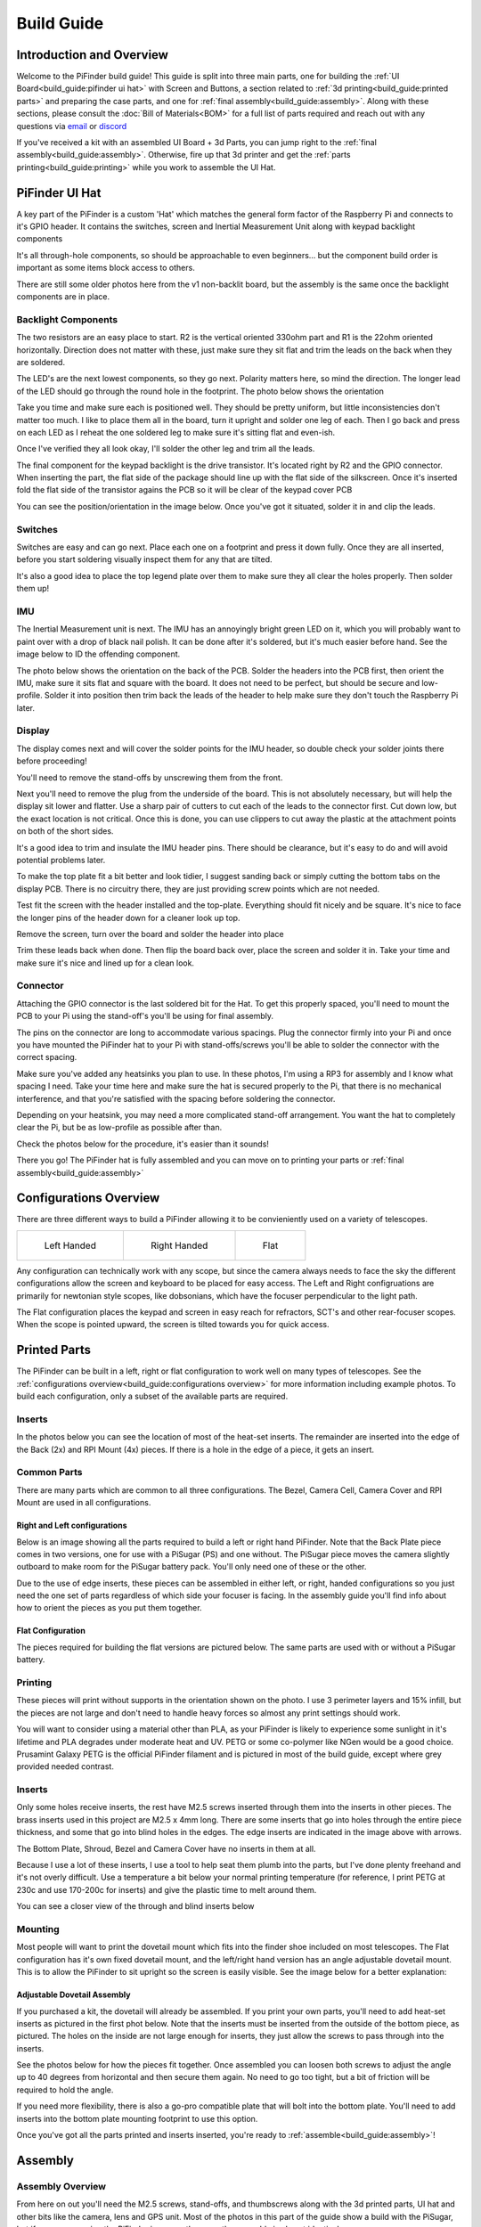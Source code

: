 
===========
Build Guide
===========

Introduction and Overview
=================================

Welcome to the PiFinder build guide!  This guide is split into three main parts, one for building the :ref:`UI Board<build_guide:pifinder ui hat>` with Screen and Buttons, a section related to :ref:`3d printing<build_guide:printed parts>` and preparing the case parts, and one for :ref:`final assembly<build_guide:assembly>`.   Along with these sections, please consult the :doc:`Bill of Materials<BOM>` for a full list of parts required and reach out with any questions via `email <mailto:info@pifinder.io>`_ or `discord <https://discord.gg/Nk5fHcAtWD>`_

If you've received a kit with an assembled UI Board + 3d Parts, you can jump right to the :ref:`final assembly<build_guide:assembly>`.  Otherwise, fire up that 3d printer and get the :ref:`parts printing<build_guide:printing>` while you work to assemble the UI Hat.

PiFinder UI Hat
========================

A key part of the PiFinder is a custom 'Hat' which matches the general form factor of the Raspberry Pi and connects to it's GPIO header.  It contains the switches, screen and Inertial Measurement Unit along with keypad backlight components

It's all through-hole components, so should be approachable to even beginners... but the component build order is important as some items block access to others.

There are still some older photos here from the v1 non-backlit board, but the assembly is the same once the backlight components are in place.

Backlight Components
------------------------

The two resistors are an easy place to start.  R2 is the vertical oriented 330ohm part and R1 is the 22ohm oriented horizontally.  Direction does not matter with these, just make sure they sit flat and trim the leads on the back when they are soldered.


.. image:: ../../images/build_guide/led_build_02.jpeg
   :target: ../../images/build_guide/led_build_02.jpeg
   :alt: Resistors


The LED's are the next lowest components, so they go next.  Polarity matters here, so mind the direction.  The longer lead of the LED should go through the round hole in the footprint.  The photo below shows the orientation


.. image:: ../../images/build_guide/led_build_03.jpeg
   :target: ../../images/build_guide/led_build_03.jpeg
   :alt: LED Orientation


Take you time and make sure each is positioned well.  They should be pretty uniform, but little inconsistencies don't matter too much.  I like to place them all in the board, turn it upright and solder one leg of each.  Then I go back and press on each LED as I reheat the one soldered leg to make sure it's sitting flat and even-ish.


.. image:: ../../images/build_guide/led_build_05.jpeg
   :target: ../../images/build_guide/led_build_05.jpeg
   :alt: LED Orientation


Once I've verified they all look okay, I'll solder the other leg and trim all the leads.


.. image:: ../../images/build_guide/led_build_06.jpeg
   :target: ../../images/build_guide/led_build_06.jpeg
   :alt: LED Orientation


The final component for the keypad backlight is the drive transistor.  It's located right by R2 and the GPIO connector.  When inserting the part, the flat side of the package should line up with the flat side of the silkscreen.  Once it's inserted fold the flat side of the transistor agains the PCB so it will be clear of the keypad cover PCB

You can see the position/orientation in the image below.  Once you've got it situated, solder it in and clip the leads.


.. image:: ../../images/build_guide/led_build_08.jpeg
   :target: ../../images/build_guide/led_build_08.jpeg
   :alt: LED Orientation


Switches
------------------------

Switches are easy and can go next.  Place each one on a footprint and press it down fully.  Once they are all inserted, before you start soldering visually inspect them for any that are tilted.  


.. image:: ../../images/build_guide/led_build_10.jpeg
   :target: ../../images/build_guide/led_build_10.jpeg
   :alt: PCB with switches


It's also a good idea to place the top legend plate over them to make sure they all clear the holes properly.  Then solder them up!


.. image:: ../../images/build_guide/led_build_11.jpeg
   :target: ../../images/build_guide/led_build_11.jpeg
   :alt: PCB with switches soldered


IMU
------------------------

The Inertial Measurement unit is next.  The IMU has an annoyingly bright green LED on it, which you will probably want to paint over with a drop of black nail polish.  It can be done after it's soldered, but it's much easier before hand.  See the image below to ID the offending component.


.. image:: ../../images/build_guide/adafruit_IMU.png
   :target: ../../images/build_guide/adafruit_IMU.png
   :alt: Green led on IMU


The photo below shows the orientation on the back of the PCB.  Solder the headers into the PCB first, then orient the IMU, make sure it sits flat and square with the board.  It does not need to be perfect, but should be secure and low-profile. Solder it into position then trim back the leads of the header to help make sure they don't touch the Raspberry Pi later.


.. image:: ../../images/build_guide/IMG_4643.jpeg
   :target: ../../images/build_guide/IMG_4643.jpeg
   :alt: PCB with switches soldered


Display
------------------

The display comes next and will cover the solder points for the IMU header, so double check your solder joints there before proceeding!

You'll need to remove the stand-offs by unscrewing them from the front.  


.. image:: ../../images/build_guide/IMG_4648.jpeg
   :target: ../../images/build_guide/IMG_4648.jpeg
   :alt: Display as shipped



.. image:: ../../images/build_guide/IMG_4649.jpeg
   :target: ../../images/build_guide/IMG_4649.jpeg
   :alt: Display with standoffs removed


Next you'll need to remove the plug from the underside of the board.  This is not absolutely necessary, but will help the display sit lower and flatter.  Use a sharp pair of cutters to cut each of the leads to the connector first.  Cut down low, but the exact location is not critical.  Once this is done, you can use clippers to cut away the plastic at the attachment points on both of the short sides.


.. image:: ../../images/build_guide/IMG_4650.jpeg
   :target: ../../images/build_guide/IMG_4650.jpeg
   :alt: Connector cut free


It's a good idea to trim and insulate the IMU header pins.  There should be clearance, but it's easy to do and will avoid potential problems later.


.. image:: ../../images/build_guide/IMG_4651.jpeg
   :target: ../../images/build_guide/IMG_4651.jpeg
   :alt: Insulate that header


To make the top plate fit a bit better and look tidier, I suggest sanding back or simply cutting the bottom tabs on the display PCB.  There is no circuitry there, they are just providing screw points which are not needed.


.. image:: ../../images/build_guide/IMG_4652.jpeg
   :target: ../../images/build_guide/IMG_4652.jpeg
   :alt: Cut/Sand tabs on displya


Test fit the screen with the header installed and the top-plate.  Everything should fit nicely and be square.  It's nice to face the longer pins of the header down for a cleaner look up top.


.. image:: ../../images/build_guide/IMG_4653.jpeg
   :target: ../../images/build_guide/IMG_4653.jpeg
   :alt: Screen test fit


Remove the screen, turn over the board and solder the header into place


.. image:: ../../images/build_guide/IMG_4656.jpeg
   :target: ../../images/build_guide/IMG_4656.jpeg
   :alt: Headers in place



.. image:: ../../images/build_guide/IMG_4657.jpeg
   :target: ../../images/build_guide/IMG_4657.jpeg
   :alt: Headers in place


Trim these leads back when done.  Then flip the board back over, place the screen and solder it in.  Take your time and make sure it's nice and lined up for a clean look.

Connector
------------------

Attaching the GPIO connector is the last soldered bit for the Hat.  To get this properly spaced, you'll need to mount the PCB to your Pi using the stand-off's you'll be using for final assembly.  

The pins on the connector are long to accommodate various spacings.  Plug the connector firmly into your Pi and once you have mounted the PiFinder hat to your Pi with stand-offs/screws you'll be able to solder the connector with the correct spacing.

Make sure you've added any heatsinks you plan to use.  In these photos, I'm using a RP3 for assembly and I know what spacing I need.  Take your time here and make sure the hat is secured properly to the Pi, that there is no mechanical interference, and that you're satisfied with the spacing before soldering the connector.  

Depending on your heatsink, you may need a more complicated stand-off arrangement.  You want the hat to completely clear the Pi, but be as low-profile as possible after than.  

Check the photos below for the procedure, it's easier than it sounds!


.. image:: ../../images/build_guide/IMG_4661.jpeg
   :target: ../../images/build_guide/IMG_4661.jpeg
   :alt: Figuring out connector spacing


.. image:: ../../images/build_guide/IMG_4662.jpeg
   :target: ../../images/build_guide/IMG_4662.jpeg
   :alt: Figuring out connector spacing


.. image:: ../../images/build_guide/IMG_4663.jpeg
   :target: ../../images/build_guide/IMG_4663.jpeg
   :alt: Figuring out connector spacing


.. image:: ../../images/build_guide/IMG_4666.jpeg
   :target: ../../images/build_guide/IMG_4666.jpeg
   :alt: Figuring out connector spacing


.. image:: ../../images/build_guide/IMG_4667.jpeg
   :target: ../../images/build_guide/IMG_4667.jpeg
   :alt: Figuring out connector spacing


.. image:: ../../images/build_guide/IMG_4668.jpeg
   :target: ../../images/build_guide/IMG_4668.jpeg
   :alt: Figuring out connector spacing


There you go!  The PiFinder hat is fully assembled and you can move on to printing your parts or :ref:`final assembly<build_guide:assembly>`

Configurations Overview
========================

There are three different ways to build a PiFinder allowing it to be convieniently used on a variety of telescopes.  


.. list-table::

   * - .. figure:: images/build_guide/config_example_left.jpeg

          Left Handed

     - .. figure:: images/build_guide/config_example_right.jpeg

          Right Handed

     - .. figure:: images/build_guide/config_example_flat.jpeg

          Flat

Any configuration can technically work with any scope, but since the camera always needs to face the sky the different configurations allow the screen and keyboard to be placed for easy access.  The Left and Right configruations are primarily for newtonian style scopes, like dobsonians, which have the focuser perpendicular to the light path.

The Flat configuration places the keypad and screen in easy reach for refractors, SCT's and other rear-focuser scopes.  When the scope is pointed upward, the screen is tilted towards you for quick access.


Printed Parts
===========================


The PiFinder can be built in a left, right or flat configuration to work well on many types of telescopes.  See the :ref:`configurations overview<build_guide:configurations overview>` for more information including example photos.  To build each configuration, only a subset of the available parts are required.

Inserts
---------

In the photos below you can see the location of most of the heat-set inserts.  The remainder are inserted into the edge of the Back (2x) and RPI Mount (4x) pieces.  If there is a hole in the edge of a piece, it gets an insert.   

Common Parts
-----------------------

There are many parts which are common to all three configurations.  The Bezel, Camera Cell, Camera Cover and RPI Mount are used in all configurations. 

Right and Left configurations
^^^^^^^^^^^^^^^^^^^^^^^^^^^^^

Below is an image showing all the parts required to build a left or right hand PiFinder.  Note that the Back Plate piece comes in two versions, one for use with a PiSugar (PS) and one without.  The PiSugar piece moves the camera slightly outboard to make room for the PiSugar battery pack.  You'll only need one of these or the other.


.. image:: ../../images/build_guide/v1.6/build_guide_02.jpeg
   :target: ../../images/build_guide/v1.6/build_guide_02.jpeg
   :alt: Parts List


Due to the use of edge inserts, these pieces can be assembled in either left, or right, handed configurations so you just need the one set of parts regardless of which side your focuser is facing.  In the assembly guide you'll find info about how to orient the pieces as you put them together. 

Flat Configuration
^^^^^^^^^^^^^^^^^^

The pieces required for building the flat versions are pictured below.  The same parts are used with or without a PiSugar battery.


.. image:: ../../images/build_guide/v1.6/build_guide_03.jpeg
   :target: ../../images/build_guide/v1.6/build_guide_03.jpeg
   :alt: Parts List


Printing
--------

These pieces will print without supports in the orientation shown on the photo.  I use 3 perimeter layers and 15% infill, but the pieces are not large and don't need to handle heavy forces so almost any print settings should work.

You will want to consider using a material other than PLA, as your PiFinder is likely to experience some sunlight in it's lifetime and PLA degrades under moderate heat and UV.  PETG or some co-polymer like NGen would be a good choice.  Prusamint Galaxy PETG is the official PiFinder filament and is pictured in most of the build guide, except where grey provided needed contrast.

Inserts
-------

Only some holes receive inserts, the rest have M2.5 screws inserted through them into the inserts in other pieces.  The brass inserts used in this project are M2.5 x 4mm long.  There are some inserts that go into holes through the entire piece thickness, and some that go into blind holes in the edges.  The edge inserts are indicated in the image above with arrows.

The Bottom Plate, Shroud, Bezel and Camera Cover have no inserts in them at all.

Because I use a lot of these inserts, I use a tool to help seat them plumb into the parts,  but I've done plenty freehand and it's not overly difficult.  Use a temperature a bit below your normal printing temperature (for reference, I print PETG at 230c and use 170-200c for inserts) and give the plastic time to melt around them.  


.. image:: ../../images/build_guide/v1.4/build_guide_02.jpg
   :target: ../../images/build_guide/v1.4/build_guide_02.jpg
   :alt: Insert Inserting


You can see a closer view of the through and blind inserts below


.. image:: ../../images/build_guide/v1.4/build_guide_03.jpg
   :target: ../../images/build_guide/v1.4/build_guide_03.jpg
   :alt: Insert Inserting
 

Mounting
--------

Most people will want to print the dovetail mount which fits into the finder shoe included on most telescopes.  The Flat configuration has it's own fixed dovetail mount, and the left/right hand version has an angle adjustable dovetail mount.  This is to allow the PiFinder to sit upright so the screen is easily visible.   See the image below for a better explanation:


.. image:: ../../images/finder_shoe_angle.png
   :target: ../../images/finder_shoe_angle.png
   :alt: Finder shoe angle


Adjustable Dovetail Assembly
^^^^^^^^^^^^^^^^^^^^^^^^^^^^

If you purchased a kit, the dovetail will already be assembled.  If you print your own parts, you'll need to add heat-set inserts as pictured in the first phot below.  Note that the inserts must be inserted from the outside of the bottom piece, as pictured.  The holes on the inside are not large enough for inserts, they just allow the screws to pass through into the inserts.

See the photos below for how the pieces fit together.  Once assembled you can loosen both screws to adjust the angle up to 40 degrees from horizontal and then secure them again.  No need to go too tight, but a bit of friction will be required to hold the angle.


.. image:: ../../images/build_guide/adjustable_dovetail/DSC_8569.jpeg
   :target: ../../images/build_guide/adjustable_dovetail/DSC_8569.jpeg
   :alt: Dovetail assembly


.. image:: ../../images/build_guide/adjustable_dovetail/DSC_8574.jpeg
   :target: ../../images/build_guide/adjustable_dovetail/DSC_8574.jpeg
   :alt: Dovetail assembly


.. image:: ../../images/build_guide/adjustable_dovetail/DSC_8575.jpeg
   :target: ../../images/build_guide/adjustable_dovetail/DSC_8575.jpeg
   :alt: Dovetail assembly


.. image:: ../../images/build_guide/adjustable_dovetail/DSC_8578.jpeg
   :target: ../../images/build_guide/adjustable_dovetail/DSC_8578.jpeg
   :alt: Dovetail assembly


If you need more flexibility, there is also a go-pro compatible plate that will bolt into the bottom plate.  You'll need to add inserts into the bottom plate mounting footprint to use this option.

Once you've got all the parts printed and inserts inserted, you're ready to :ref:`assemble<build_guide:assembly>`!

Assembly
======================


Assembly Overview
-----------------

From here on out you'll need the M2.5 screws, stand-offs, and thumbscrews along with the 3d printed parts, UI hat and other bits like the camera, lens and GPS unit.  Most of the photos in this part of the guide show a build with the PiSugar, but if you are powering the PiFinder in some other way, the assembly is almost identical.

*In all cases, don't over tighten the hardware!*  There is no need and you could end up damaging the 3d printed pieces, inserts or screws.  Once they feel snug, that's probably enough force.  The case forms a ridged assembly once everything is in place and will easily support the camera and other bits.

Pi Mounting and Camera Prep
---------------------------

The first step is to mount the Pi and PiSugar battery to the Pi Mount piece.  The pieces you'll need are shown below


.. image:: ../../images/build_guide/v1.6/build_guide_04.jpeg
   :target: ../../images/build_guide/v1.6/build_guide_04.jpeg
   :alt: Build Guide Step


Regardless of the orientation of your build, the Raspberry Pi and battery always mount in this same orientation.  The Raspberry Pi and PiSugar (if you are using one) will mount on top of the posts in the RPI Holder.

If you are using a PiSugar it's time to mount the battery pack.  If not, just skip this step and continue on.  Flip the PiMount piece over and use the zip ties to secure the battery as shown.  No need to tighten these down very much, doing so may damage the battery.  It needs just enough to keep it from moving too much. 

Mind the orientation of the battery pack to make sure the connector is situated in the notch as shown below


.. image:: ../../images/build_guide/v1.6/build_guide_05.jpeg
   :target: ../../images/build_guide/v1.6/build_guide_05.jpeg
   :alt: Build Guide Step


Snip the zip-ties off and you are ready to move on.


.. image:: ../../images/build_guide/v1.6/build_guide_06.jpeg
   :target: ../../images/build_guide/v1.6/build_guide_06.jpeg
   :alt: Build Guide Step


Now is a good time to route the camera cable, so you'll need to remove it from the camera module.  Start by removing the tripod mount, then gently pull up on the connector locking piece and slide the cable out.  See the photos below for more details


.. image:: ../../images/build_guide/v1.4/build_guide_07.jpg
   :target: ../../images/build_guide/v1.4/build_guide_07.jpg
   :alt: Build Guide Step


.. image:: ../../images/build_guide/v1.4/build_guide_08.jpg
   :target: ../../images/build_guide/v1.4/build_guide_08.jpg
   :alt: Build Guide Step


.. image:: ../../images/build_guide/v1.4/build_guide_09.jpg
   :target: ../../images/build_guide/v1.4/build_guide_09.jpg
   :alt: Build Guide Step


.. image:: ../../images/build_guide/v1.4/build_guide_10.jpg
   :target: ../../images/build_guide/v1.4/build_guide_10.jpg
   :alt: Build Guide Step


.. image:: ../../images/build_guide/v1.4/build_guide_11.jpg
   :target: ../../images/build_guide/v1.4/build_guide_11.jpg
   :alt: Build Guide Step


With the camera module at hand, let's assemble the camera enclosure.  The camera sits on top of the camera cell, the cover goes over both pieces and then the screws hold everything together.  Check the photos below:


.. image:: ../../images/build_guide/v1.6/build_guide_07.jpeg
   :target: ../../images/build_guide/v1.6/build_guide_07.jpeg
   :alt: Build Guide Step



.. image:: ../../images/build_guide/v1.6/build_guide_08.jpeg
   :target: ../../images/build_guide/v1.6/build_guide_08.jpeg
   :alt: Build Guide Step


If you are building a flat unit, just set the camera cable to the side as it gets routed in a different manner.  For left/right builds, it's easier to get the cable roughly positioned now.

Return to the Raspberry Pi assembly and thread the camera cable through as shown.  Note the orientation/direction of the silver contacts at each end of the cable.  The photos below show the cable routing for left and right hand builds.

.. list-table::

   * - .. figure:: images/build_guide/cable_routing_left01.jpeg

          Left hand cable routing

     - .. figure:: images/build_guide/cable_routing_right01.jpeg

          Right hand cable routing

.. important::
    If you are using the recommended S Plus unit, now is the time to make sure you've got it all prepared.

    * Turn the 'Auto Startup' switch on the bottom of the unit to OFF. Having this in the ON position will prevent i2c from working and the IMU will not be used. See the image below:  The switch is outlined in orange, and the photos shows the correct OFF position.

    * The blue power light on the PiSugar board is very bright.  You'll definitely want to cover it with some black nail polish or use a soldering iron to destroy it.  Plug it in to the battery and turn it on to make sure it's subdued.  Check the image below for the position of this LED.  It's already blacked out with nail polish in the photo, but the orange arrow indicates which one you'll want to cover.


.. image:: ../../images/build_guide/pisugar_setup.jpg
   :target: ../../images/build_guide/pisugar_setup.jpg
   :alt: Build Guide Step


The PiSugar will have a protective film on the screw posts as seen in the photo below, make sure to remove this or you'll have a frustrating time getting everything screwed together.


.. image:: ../../images/build_guide/v1.6/build_guide_01.jpeg
   :target: ../../images/build_guide/v1.6/build_guide_01.jpeg
   :alt: Build Guide Step


The PiSugar sits under the Raspberry Pi with the gold pogo pins pressed up against the bottom of the Raspberry Pi.  The side facing up in the image above is the side that should press against the bottom of the Raspberry Pi.  The PiSugar documentation has more info if needed. 

The combined PiSugar/RPI stack then gets secured to the PI Mount using the 20mm stand-offs.  The photos below show the right/left hand stack with their respective cable routing.  For flat configurations, it builds just the same without any camera cable.

.. list-table::

   * - .. figure:: images/build_guide/pisugar_stack_left01.jpeg
     
          Left hand PiSugar stack

     - .. figure:: images/build_guide/pisugar_stack_right01.jpeg
     
          Right hand PiSugar stack

   * - .. figure:: images/build_guide/pisugar_stack_left02.jpeg
     
          Secured with stand offs

     - .. figure:: images/build_guide/pisugar_stack_right02.jpeg
     
          Secured wiith stand offa



Right / Left Configuration
---------------------------

Continue on with this section to build a Right/Left hand unit.  The build progresses the same for both versions with some differences in the part orientation.  You'll see photos for each step with left hand version on the left and right on the right.

Now that the RPI is mounted, it's time to secure the mount plate to the bottom plate.  The bottom plate can be flipped to allow for the screen to be facing the right, or left side.  As you can see from the two photos below.

In both cases, the RPI/Screen will always be face the same direction as the long, flat side of the bottom piece.  The angled cut out is always on the camera side, and the lens faces the angled portion.  

.. list-table::

   * - .. image:: images/build_guide/assembly_left_01.jpeg

     - .. image:: images/build_guide/assembly_right_01.jpeg


Before affixing the RPI Mount sub-section to the bottom plate, it's time to mount the dovetail.  This can be done after the attaching the RPI mount to the bottom plate, but it's difficult, especially with the PiSugar battery.

See the mounting section of the :ref:`Parts<build_guide:mounting>` build guide for more information about the dovetail mount assembly.  Even if you are going to use the PiFinder with no angle on the finder shoe, it helps to angle it a bit to assure the proper orientation.  The high side of the dovetail mount should face the flat side of the bottom plate.   Place the bottom plate on top of the dovetail and secure with 4 of the M2.5 8mm screws through the bottom plate into the inserts in the dovetail.

.. list-table::

   * - .. image:: images/build_guide/assembly_left_02.jpeg

     - .. image:: images/build_guide/assembly_right_02.jpeg

   * - .. image:: images/build_guide/assembly_left_03.jpeg

     - .. image:: images/build_guide/assembly_right_03.jpeg


Once the dovetail is mounted to the bottom plate, turn the RPI mount sub-assembly over so that the edge inserts are facing up.  Flip the bottom plate/dovetail over as you'll be securing it through the bottom into the inserts in the edge of the RPI Mount.


.. list-table::

   * - .. image:: images/build_guide/assembly_left_04.jpeg

     - .. image:: images/build_guide/assembly_right_04.jpeg


The bottom plate then goes on-top of this and is secured with two M2.5 8mm screws through the bottom plate into the edge of the PiMount plate. 

.. list-table::

   * - .. image:: images/build_guide/assembly_left_05.jpeg

     - .. image:: images/build_guide/assembly_right_05.jpeg

   * - .. image:: images/build_guide/assembly_left_06.jpeg

     - .. image:: images/build_guide/assembly_right_06.jpeg




The back piece is next.  It secures to the rest of the assembly via three M2.5 8mm screws.  One goes through the back plate into the side-insert in the RPI Mount, there is one of these inserts on either side of the RPI Mount for left/right hand builds.  The other two go through the bottom plate into the side-inserts on the back plate. 


.. list-table::

   * - .. image:: images/build_guide/assembly_left_07.jpeg

     - .. image:: images/build_guide/assembly_right_07.jpeg

   * - .. image:: images/build_guide/assembly_left_08.jpeg

     - .. image:: images/build_guide/assembly_right_08.jpeg

   * - .. image:: images/build_guide/assembly_left_09.jpeg

     - .. image:: images/build_guide/assembly_right_09.jpeg


Flip the unit over and connect the RPI end of the camera cable.  The photo below show the proper orientation of the cable into the connector.  Note the silver contacts facing the white portion of the connector.

.. image:: images/build_guide/assembly_insert_cable.jpeg

For the left hand version you will need a twist in the cable before it enters the connector on the RPI.  Be gentle with it and you'll be able to adjust as you put on the UI Module later.

.. list-table::

   * - .. image:: images/build_guide/assembly_left_10.jpeg

     - .. image:: images/build_guide/assembly_right_10.jpeg

Grab the camera assembly you prepared earlier.  It is held in place with one M2.5 12mm screw and rests against the three thumbscrews so it can be aligned with your telescope.

.. list-table::

   * - .. image:: images/build_guide/assembly_left_11.jpeg

     - .. image:: images/build_guide/assembly_right_11.jpeg


Screw in the three thumbscrews so they have some travel left, but stick out to support the camera cell.  Depending on your printer, inserts, and luck, you may need to clear some plastic from the screwholes to get the thumbscrews moving freely.  

.. list-table::

   * - .. image:: images/build_guide/assembly_left_12.jpeg

     - .. image:: images/build_guide/assembly_right_12.jpeg



Connect the camera end of the ribbon cable to the camera.  

.. list-table::

   * - .. image:: images/build_guide/assembly_left_13.jpeg

     - .. image:: images/build_guide/assembly_right_13.jpeg


Use one of the M2.5 12mm screws through the back plate into the center insert in the camera cell to pull the camera cell against the thumbscrews.  Don't over-tighten this screw!  It should apply enough pressure to hold the cell against the thumbscrews, but also allow some adjustment.

.. list-table::

   * - .. image:: images/build_guide/assembly_left_14.jpeg

     - .. image:: images/build_guide/assembly_right_14.jpeg

.. note::
   The remainder of the build is the same for left or right hand units.  The photos below are primarily of a right-hand build and any important difference will be noted with a photo for the left-hand version.


If you are using a PiSugar, connect the battery now if you have not already.  See the image below:

.. image:: ../../images/build_guide/v1.6/build_guide_30.jpeg
   :target: ../../images/build_guide/v1.6/build_guide_30.jpeg
   :alt: Build Guide Step


Turn the unit back upright and grab the assembled UI Module.  It plugs into the RPI GPIO headers.  Make sure its aligned correctly and use firm pressure to seat it all the way down.  Check the camera cable as you plug in the UI Module to make sure it's clear of the stand-offs and not caught on anything


.. image:: ../../images/build_guide/v1.6/build_guide_32.jpeg
   :target: ../../images/build_guide/v1.6/build_guide_32.jpeg
   :alt: Build Guide Step

.. list-table::

   * - .. image:: images/build_guide/assembly_left_17.jpeg

     - .. image:: images/build_guide/assembly_right_17.jpeg



The screw holes on the UI Board should line up with three of the four stand-offs.  The fourth provides support, but does is not used to secure the outer case. 


.. image:: ../../images/build_guide/v1.6/build_guide_34.jpeg
   :target: ../../images/build_guide/v1.6/build_guide_34.jpeg
   :alt: Build Guide Step


The shroud has two extra openings, one for the PiSugar power switch on top, and one for the SD Card on the side if you want easier access.  They are secured with two small tabs, indicated below, which can be cut.  Once these two tabs are cut, bend the cover portion out and it should snap cleanly off leaving an opening.

The cutout for the SD card is on the side opposite the USB opening and can be opened in the same way as the PiSugar power switch opening on top.


.. image:: ../../images/build_guide/v1.6/build_guide_35.jpeg
   :target: ../../images/build_guide/v1.6/build_guide_35.jpeg
   :alt: Build Guide Step


.. image:: ../../images/build_guide/v1.6/build_guide_36.jpeg
   :target: ../../images/build_guide/v1.6/build_guide_36.jpeg
   :alt: Build Guide Step


To complete the assembly, the shroud, front PCB plate and bezel get secured with the remaining 3 M2.5 12mm screws.

.. image:: ../../images/build_guide/v1.6/build_guide_37.jpeg
   :target: ../../images/build_guide/v1.6/build_guide_37.jpeg
   :alt: Build Guide Step


.. image:: ../../images/build_guide/v1.6/build_guide_38.jpeg
   :target: ../../images/build_guide/v1.6/build_guide_38.jpeg
   :alt: Build Guide Step


Go ahead and screw on the camera lens.  The cap on the Pi HQ camera screws off, but leave the knurled metal spacer there or the lens will not reach focus properly. 

Gently screw the lens into the camera module.  You'll need to hold the module with your hand as you tighten the lens.


.. image:: ../../images/build_guide/v1.6/build_guide_39.jpeg
   :target: ../../images/build_guide/v1.6/build_guide_39.jpeg
   :alt: Build Guide Step


.. image:: ../../images/build_guide/v1.6/build_guide_40.jpeg
   :target: ../../images/build_guide/v1.6/build_guide_40.jpeg
   :alt: Build Guide Step


To complete the unit, use the velcro to secure the GPS transceiver on top of the unit, with the label facing upwards.  Plug in the USB cable and you're done!


.. image:: ../../images/build_guide/v1.6/build_guide_41.jpeg
   :target: ../../images/build_guide/v1.6/build_guide_41.jpeg
   :alt: Build Guide Step


.. image:: ../../images/build_guide/v1.6/build_guide_42.jpeg
   :target: ../../images/build_guide/v1.6/build_guide_42.jpeg
   :alt: Build Guide Step


Continue on to the :doc:`software setup<software>` if you've not already prepared a SD card.  


.. image:: ../../images/build_guide/v1.6/build_guide_44.jpeg
   :target: ../../images/build_guide/v1.6/build_guide_44.jpeg
   :alt: Build Guide Step


Flat Assembly
----------------

This section of the build guide contains the steps to complete a Flat build.  This configuration is great for refractors, SCT's and other scopes with rear-focusers as the screen is 'flat' when mounted and the camera faces forward:


.. image:: ../../images/flat_mount.png
   :target: ../../images/flat_mount.png
   :alt: Flat example


If you have not already followed the :ref:`general assembly guide<build_guide:assembly>` through to get to the point pictured below, please do so and then return here.


.. image:: ../../images/build_guide/v1.6/build_guide_11.jpeg
   :target: ../../images/build_guide/v1.6/build_guide_11.jpeg
   :alt: Pi Module Assembled


If you routed the cable as above, pull the camera cable out to remove it from the RPI assembly as the routing is different for a flat build.  

Collect the flat adapter and dovetail.  The dovetail will be secured to the underside of the flat adapter via screws through the adapter and the RPI mount assembly will slot into it the flat adapter and be secured via screws into the edge inserts.  See the photos below for details.

.. image:: ../../images/build_guide/v1.6/flat/flat_build_guide_01.jpeg
   :target: ../../images/build_guide/v1.6/flat/flat_build_guide_01.jpeg
   :alt: Assembly Steps


.. image:: ../../images/build_guide/v1.6/flat/flat_build_guide_02.jpeg
   :target: ../../images/build_guide/v1.6/flat/flat_build_guide_02.jpeg
   :alt: Assembly Steps


.. image:: ../../images/build_guide/v1.6/flat/flat_build_guide_03.jpeg
   :target: ../../images/build_guide/v1.6/flat/flat_build_guide_03.jpeg
   :alt: Assembly Steps


.. image:: ../../images/build_guide/v1.6/flat/flat_build_guide_04.jpeg
   :target: ../../images/build_guide/v1.6/flat/flat_build_guide_04.jpeg
   :alt: Assembly Steps


.. image:: ../../images/build_guide/v1.6/flat/flat_build_guide_05.jpeg
   :target: ../../images/build_guide/v1.6/flat/flat_build_guide_05.jpeg
   :alt: Assembly Steps


Note the one additional screw on the other side visible in the next photo.  Once the RPI Mount is secured to the flat adapter, connect the camera cable to the RPi and the Camera as shown below.


.. image:: ../../images/build_guide/v1.6/flat/flat_build_guide_06.jpeg
   :target: ../../images/build_guide/v1.6/flat/flat_build_guide_06.jpeg
   :alt: Assembly Steps


Turn the PiFinder around and screw in the three thumbscrews as shown.  Check for any excess plastic in the threads and if you run into resistance, try screwing them from the other side first to clear any obstruction.   Screw them most of the way in, but leave some amount for adjustment.


.. image:: ../../images/build_guide/v1.6/flat/flat_build_guide_07.jpeg
   :target: ../../images/build_guide/v1.6/flat/flat_build_guide_07.jpeg
   :alt: Assembly Steps


Next you'll position the camera module and use the longer M2.5 screw to secure it.  The screw should be inserted through the center hole in the flat adapter back and threaded into the center hole in the camera cell.  It should screw in 3-4mm and pull the camera cell against the ends of the three thumbscrews.  If it's not secure, extend the thumbscrews until it's supported.  No need to tighten anything too much here, you'll adjust again to align the PiFinder with your telescopes optical axis.


.. image:: ../../images/build_guide/v1.6/flat/flat_build_guide_09.jpeg
   :target: ../../images/build_guide/v1.6/flat/flat_build_guide_09.jpeg
   :alt: Assembly Steps


Gently plug in the UI Module, working to tuck the cable underneath it.  Take you time and make sure the camera cable is not pinched between the stand-offs and the UI Module.


.. image:: ../../images/build_guide/v1.6/flat/flat_build_guide_10.jpeg
   :target: ../../images/build_guide/v1.6/flat/flat_build_guide_10.jpeg
   :alt: Assembly Steps


.. image:: ../../images/build_guide/v1.6/flat/flat_build_guide_11.jpeg
   :target: ../../images/build_guide/v1.6/flat/flat_build_guide_11.jpeg
   :alt: Assembly Steps


.. image:: ../../images/build_guide/v1.6/flat/flat_build_guide_12.jpeg
   :target: ../../images/build_guide/v1.6/flat/flat_build_guide_12.jpeg
   :alt: Assembly Steps


Once the UI Module is plugged in all the way and the cable is tidy, gather the remaining parts to wrap up the build!  The shroud will slip over the UI Module first, then the bezel slots on top and finally the top PCB.  Use three of the long screws to secure everything together per the photos below.

NOTE:  If you have not already flashed and inserted the SD card into the Raspberry Pi, nows a good time.  It will be harder to get to after the shroud is installed.  Also check to make sure the PiSugar power switch access is cut and punched out of the shroud if you are using a PiSugar.


.. image:: ../../images/build_guide/v1.6/flat/flat_build_guide_13.jpeg
   :target: ../../images/build_guide/v1.6/flat/flat_build_guide_13.jpeg
   :alt: Assembly Steps



.. image:: ../../images/build_guide/v1.6/flat/flat_build_guide_14.jpeg
   :target: ../../images/build_guide/v1.6/flat/flat_build_guide_14.jpeg
   :alt: Assembly Steps


.. image:: ../../images/build_guide/v1.6/flat/flat_build_guide_15.jpeg
   :target: ../../images/build_guide/v1.6/flat/flat_build_guide_15.jpeg
   :alt: Assembly Steps


.. image:: ../../images/build_guide/v1.6/flat/flat_build_guide_16.jpeg
   :target: ../../images/build_guide/v1.6/flat/flat_build_guide_16.jpeg
   :alt: Assembly Steps


.. image:: ../../images/build_guide/v1.6/flat/flat_build_guide_17.jpeg
   :target: ../../images/build_guide/v1.6/flat/flat_build_guide_17.jpeg
   :alt: Assembly Steps


The only remaining thing to do is to affix the camera lens.  Unscrew the cap from the camera module, but make sure you leave the knurled adapter in place as it's required to get the focus distance correct.  Remove the cap from the silver end of the lens and gently screw them together.


.. image:: ../../images/build_guide/v1.6/flat/flat_build_guide_19.jpeg
   :target: ../../images/build_guide/v1.6/flat/flat_build_guide_19.jpeg
   :alt: Assembly Steps


Congratulations, you have a PiFinder! See the :doc:`Software Setup<software>` guide for next steps!

